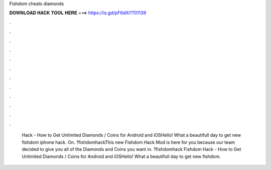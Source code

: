 Fishdom cheats diamonds

𝐃𝐎𝐖𝐍𝐋𝐎𝐀𝐃 𝐇𝐀𝐂𝐊 𝐓𝐎𝐎𝐋 𝐇𝐄𝐑𝐄 ===> https://is.gd/pF6dXi?701139

.

.

.

.

.

.

.

.

.

.

.

.

 Hack - How to Get Unlimited Diamonds / Coins for Android and iOSHello! What a beautifull day to get new fishdom iphone hack. On. ?fishdomhackThis new Fishdom Hack Mod is here for you because our team decided to give you all of the Diamonds and Coins you want in. ?fishdomhack Fishdom Hack - How to Get Unlimited Diamonds / Coins for Android and iOSHello! What a beautifull day to get new fishdom.